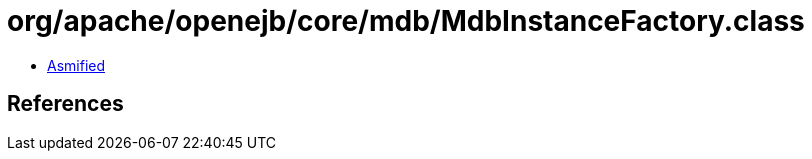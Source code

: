 = org/apache/openejb/core/mdb/MdbInstanceFactory.class

 - link:MdbInstanceFactory-asmified.java[Asmified]

== References

